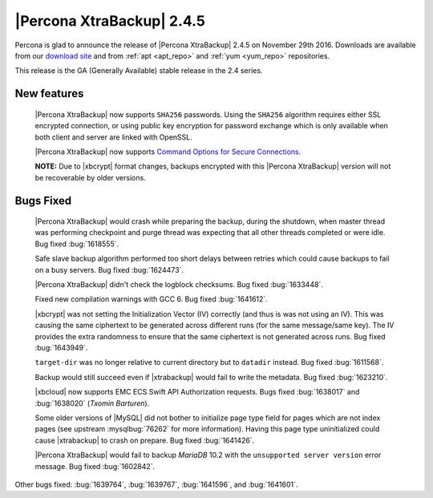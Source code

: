 ==========================
|Percona XtraBackup| 2.4.5
==========================

Percona is glad to announce the release of |Percona XtraBackup| 2.4.5
on November 29th 2016. Downloads are available from our `download site
<http://www.percona.com/downloads/XtraBackup/>`_ and from :ref:`apt
<apt_repo>` and :ref:`yum <yum_repo>` repositories.

This release is the GA (Generally Available) stable release in the 2.4
series.

New features
------------

 |Percona XtraBackup| now supports ``SHA256`` passwords. Using the ``SHA256``
 algorithm requires either SSL encrypted connection, or using public
 key encryption for password exchange which is only available when both
 client and server are linked with OpenSSL.

 |Percona XtraBackup| now supports `Command Options for Secure Connections
 <https://dev.mysql.com/doc/refman/5.6/en/secure-connection-options.html#option_general_ssl-ca>`_.

 **NOTE:** Due to |xbcrypt| format changes, backups encrypted with this
 |Percona XtraBackup| version will not be recoverable by older versions.
 

Bugs Fixed
----------

 |Percona XtraBackup| would crash while preparing the backup, during the
 shutdown, when master thread was performing checkpoint and purge thread was
 expecting that all other threads completed or were idle. Bug fixed
 :bug:`1618555`.

 Safe slave backup algorithm performed too short delays between retries which
 could cause backups to fail on a busy servers. Bug fixed :bug:`1624473`.

 |Percona XtraBackup| didn't check the logblock checksums. Bug fixed
 :bug:`1633448`.

 Fixed new compilation warnings with GCC 6. Bug fixed :bug:`1641612`.

 |xbcrypt| was not setting the Initialization Vector (IV) correctly (and thus
 is was not using an IV). This was causing the same ciphertext to be generated
 across different runs (for the same message/same key). The IV provides the
 extra randomness to ensure that the same ciphertext is not generated across
 runs. Bug fixed :bug:`1643949`.
     
 ``target-dir`` was no longer relative to current directory but to ``datadir``
 instead. Bug fixed :bug:`1611568`.

 Backup would still succeed even if |xtrabackup| would fail to write the
 metadata. Bug fixed :bug:`1623210`.

 |xbcloud| now supports EMC ECS Swift API Authorization requests. Bugs fixed
 :bug:`1638017` and :bug:`1638020` (*Txomin Barturen*).

 Some older versions of |MySQL| did not bother to initialize page type
 field for pages which are not index pages (see upstream :mysqlbug:`76262` for
 more information). Having this page type uninitialized could cause
 |xtrabackup| to crash on prepare. Bug fixed :bug:`1641426`.

 |Percona XtraBackup| would fail to backup *MariaDB* 10.2 with the
 ``unsupported server version`` error message. Bug fixed :bug:`1602842`.

Other bugs fixed: :bug:`1639764`, :bug:`1639767`, :bug:`1641596`, and
:bug:`1641601`.

